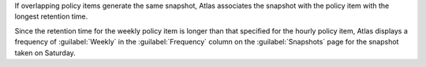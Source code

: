 If overlapping policy items generate the same snapshot, Atlas
associates the snapshot with the policy item with the longest retention
time.

.. example::

   If the policy specifies a daily snapshot with a retention of two
   days and a weekly snapshot every Saturday with a retention of three
   weeks, Atlas must choose which frequency unit to associate with the
   snapshot taken on Saturday, hourly or weekly.

Since the retention time for the weekly policy item is longer than that
specified for the hourly policy item, Atlas displays a frequency of
:guilabel:`Weekly` in the :guilabel:`Frequency` column on the
:guilabel:`Snapshots` page for the snapshot taken on Saturday.
